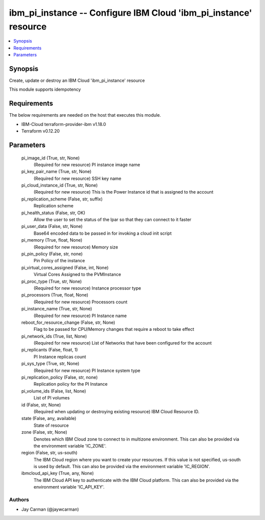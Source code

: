 
ibm_pi_instance -- Configure IBM Cloud 'ibm_pi_instance' resource
=================================================================

.. contents::
   :local:
   :depth: 1


Synopsis
--------

Create, update or destroy an IBM Cloud 'ibm_pi_instance' resource

This module supports idempotency



Requirements
------------
The below requirements are needed on the host that executes this module.

- IBM-Cloud terraform-provider-ibm v1.18.0
- Terraform v0.12.20



Parameters
----------

  pi_image_id (True, str, None)
    (Required for new resource) PI instance image name


  pi_key_pair_name (True, str, None)
    (Required for new resource) SSH key name


  pi_cloud_instance_id (True, str, None)
    (Required for new resource) This is the Power Instance id that is assigned to the account


  pi_replication_scheme (False, str, suffix)
    Replication scheme


  pi_health_status (False, str, OK)
    Allow the user to set the status of the lpar so that they can connect to it faster


  pi_user_data (False, str, None)
    Base64 encoded data to be passed in for invoking a cloud init script


  pi_memory (True, float, None)
    (Required for new resource) Memory size


  pi_pin_policy (False, str, none)
    Pin Policy of the instance


  pi_virtual_cores_assigned (False, int, None)
    Virtual Cores Assigned to the PVMInstance


  pi_proc_type (True, str, None)
    (Required for new resource) Instance processor type


  pi_processors (True, float, None)
    (Required for new resource) Processors count


  pi_instance_name (True, str, None)
    (Required for new resource) PI Instance name


  reboot_for_resource_change (False, str, None)
    Flag to be passed for CPU/Memory changes that require a reboot to take effect


  pi_network_ids (True, list, None)
    (Required for new resource) List of Networks that have been configured for the account


  pi_replicants (False, float, 1)
    PI Instance replicas count


  pi_sys_type (True, str, None)
    (Required for new resource) PI Instance system type


  pi_replication_policy (False, str, none)
    Replication policy for the PI Instance


  pi_volume_ids (False, list, None)
    List of PI volumes


  id (False, str, None)
    (Required when updating or destroying existing resource) IBM Cloud Resource ID.


  state (False, any, available)
    State of resource


  zone (False, str, None)
    Denotes which IBM Cloud zone to connect to in multizone environment. This can also be provided via the environment variable 'IC_ZONE'.


  region (False, str, us-south)
    The IBM Cloud region where you want to create your resources. If this value is not specified, us-south is used by default. This can also be provided via the environment variable 'IC_REGION'.


  ibmcloud_api_key (True, any, None)
    The IBM Cloud API key to authenticate with the IBM Cloud platform. This can also be provided via the environment variable 'IC_API_KEY'.













Authors
~~~~~~~

- Jay Carman (@jaywcarman)

